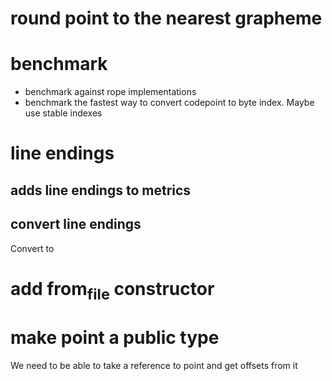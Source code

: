 * round point to the nearest grapheme
* benchmark
- benchmark against rope implementations
- benchmark the fastest way to convert codepoint to byte index. Maybe use stable indexes
* line endings
** adds line endings to metrics
** convert line endings
Convert \r\n to \n
* add from_file constructor
* make point a public type
We need to be able to take a reference to point and get offsets from it

